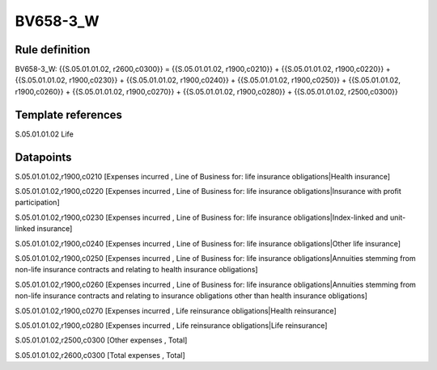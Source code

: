 =========
BV658-3_W
=========

Rule definition
---------------

BV658-3_W: {{S.05.01.01.02, r2600,c0300}} = {{S.05.01.01.02, r1900,c0210}} + {{S.05.01.01.02, r1900,c0220}} + {{S.05.01.01.02, r1900,c0230}} + {{S.05.01.01.02, r1900,c0240}} + {{S.05.01.01.02, r1900,c0250}} + {{S.05.01.01.02, r1900,c0260}} + {{S.05.01.01.02, r1900,c0270}} + {{S.05.01.01.02, r1900,c0280}} + {{S.05.01.01.02, r2500,c0300}}


Template references
-------------------

S.05.01.01.02 Life


Datapoints
----------

S.05.01.01.02,r1900,c0210 [Expenses incurred , Line of Business for: life insurance obligations|Health insurance]

S.05.01.01.02,r1900,c0220 [Expenses incurred , Line of Business for: life insurance obligations|Insurance with profit participation]

S.05.01.01.02,r1900,c0230 [Expenses incurred , Line of Business for: life insurance obligations|Index-linked and unit-linked insurance]

S.05.01.01.02,r1900,c0240 [Expenses incurred , Line of Business for: life insurance obligations|Other life insurance]

S.05.01.01.02,r1900,c0250 [Expenses incurred , Line of Business for: life insurance obligations|Annuities stemming from non-life insurance contracts and relating to health insurance obligations]

S.05.01.01.02,r1900,c0260 [Expenses incurred , Line of Business for: life insurance obligations|Annuities stemming from non-life insurance contracts and relating to insurance obligations other than health insurance obligations]

S.05.01.01.02,r1900,c0270 [Expenses incurred , Life reinsurance obligations|Health reinsurance]

S.05.01.01.02,r1900,c0280 [Expenses incurred , Life reinsurance obligations|Life reinsurance]

S.05.01.01.02,r2500,c0300 [Other expenses , Total]

S.05.01.01.02,r2600,c0300 [Total expenses , Total]



